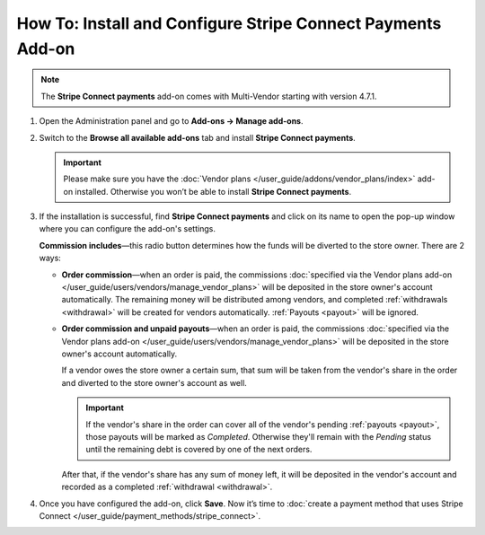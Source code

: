 ************************************************************
How To: Install and Configure Stripe Connect Payments Add-on
************************************************************

.. note::

    The **Stripe Connect payments** add-on comes with Multi-Vendor starting with version 4.7.1.

#. Open the Administration panel and go to **Add-ons → Manage add-ons**.

#. Switch to the **Browse all available add-ons** tab and install **Stripe Connect payments**.

   .. image:: img/stripe_connect_install.png
       :align: center
       :alt: Find and install the Stripe Connect Payments add-on.

   .. important::

       Please make sure you have the :doc:`Vendor plans </user_guide/addons/vendor_plans/index>` add-on installed. Otherwise you won’t be able to install **Stripe Connect payments**.

#. If the installation is successful, find **Stripe Connect payments** and click on its name to open the pop-up window where you can configure the add-on's settings.

   **Commission includes**—this radio button determines how the funds will be diverted to the store owner. There are 2 ways:

   * **Order commission**—when an order is paid, the commissions :doc:`specified via the Vendor plans add-on </user_guide/users/vendors/manage_vendor_plans>` will be deposited in the store owner's account automatically. The remaining money will be distributed among vendors, and completed :ref:`withdrawals <withdrawal>` will be created for vendors automatically. :ref:`Payouts <payout>` will be ignored.

   * **Order commission and unpaid payouts**—when an order is paid, the commissions :doc:`specified via the Vendor plans add-on </user_guide/users/vendors/manage_vendor_plans>` will be deposited in the store owner's account automatically.

     If a vendor owes the store owner a certain sum, that sum will be taken from the vendor's share in the order and diverted to the store owner's account as well.

     .. important:: 

         If the vendor's share in the order can cover all of the vendor's pending :ref:`payouts <payout>`, those payouts will be marked as *Completed*. Otherwise they'll remain with the *Pending* status until the remaining debt is covered by one of the next orders.

     After that, if the vendor's share has any sum of money left, it will be deposited in the vendor's account and recorded as a completed :ref:`withdrawal <withdrawal>`.

#. Once you have configured the add-on, click **Save**. Now it’s time to :doc:`create a payment method that uses Stripe Connect </user_guide/payment_methods/stripe_connect>`.

   .. image:: img/stripe_connect_addon_settings.png
       :align: center
       :alt: Configure the settings of the Stripe Connect Payments add-on.
